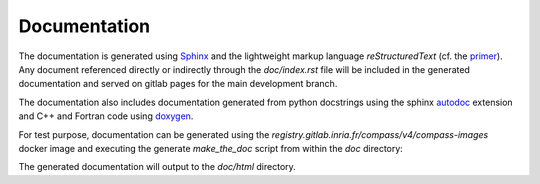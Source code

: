 Documentation
=============

The documentation is generated using `Sphinx <https://www.sphinx-doc.org/>`_
and the lightweight markup language *reStructuredText*
(cf. the `primer <https://www.sphinx-doc.org/en/master/usage/restructuredtext/basics.html>`_).
Any document referenced directly or indirectly through the `doc/index.rst` file
will be included in the generated documentation and served on gitlab pages
for the main development branch.

The documentation also includes documentation generated from python docstrings
using the sphinx `autodoc <https://www.sphinx-doc.org/en/master/usage/extensions/autodoc.html>`_
extension and C++ and Fortran code using `doxygen <https://www.doxygen.nl/index.html>`_.

For test purpose, documentation can be generated using the
`registry.gitlab.inria.fr/compass/v4/compass-images`
docker image and executing the generate `make_the_doc` script
from within the `doc` directory:

.. ifconfig:: versionlevel <= '4'

    .. code:: bash

        source doc/make_the_doc --with-doxygen

.. ifconfig:: versionlevel > '4'

    .. code:: bash

        source doc/make_the_doc --with-doxygen --version 5

The generated documentation will output to the `doc/html` directory.
